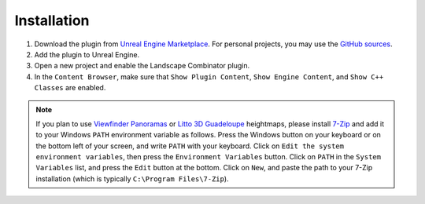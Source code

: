 Installation
============

#. Download the plugin from `Unreal Engine Marketplace <https://www.unrealengine.com/marketplace/en-US/product/landscape-combinator>`_.
   For personal projects, you may use the `GitHub sources <https://github.com/LandscapeCombinator/LandscapeCombinator>`_.

#. Add the plugin to Unreal Engine.

#. Open a new project and enable the Landscape Combinator plugin.

#. In the ``Content Browser``, make sure that ``Show Plugin Content``, ``Show Engine Content``, and  ``Show C++ Classes`` are enabled.

.. note::

   If you plan to use `Viewfinder Panoramas <http://viewfinderpanoramas.org/>`_ or
   `Litto 3D Guadeloupe <https://diffusion.shom.fr/litto3d-guad2016.html>`_ heightmaps, please install
   `7-Zip <https://www.7-zip.org/download.html>`_ and add it to your Windows ``PATH`` environment variable as follows.
   Press the Windows button on your keyboard or on the bottom left of your screen, and write ``PATH`` with your keyboard.
   Click on ``Edit the system environment variables``, then press the ``Environment Variables`` button. Click on ``PATH`` in
   the ``System Variables`` list, and press the ``Edit`` button at the bottom. Click on ``New``, and paste the path to your
   7-Zip installation (which is typically ``C:\Program Files\7-Zip``).
